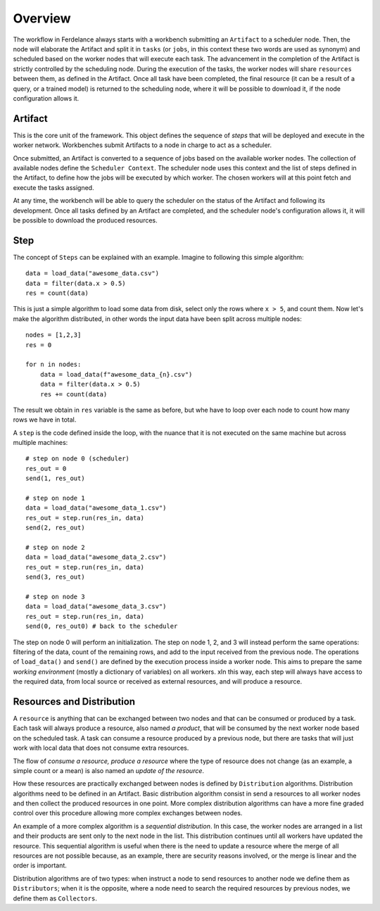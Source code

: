 ==============================
Overview
==============================

The workflow in Ferdelance always starts with a workbench submitting an ``Artifact`` to a scheduler node.
Then, the node will elaborate the Artifact and split it in ``tasks`` (or ``jobs``, in this context these two words are used as synonym) and scheduled based on the worker nodes that will execute each task.
The advancement in the completion of the Artifact is strictly controlled by the scheduling node.
During the execution of the tasks, the worker nodes will share ``resources`` between them, as defined in the Artifact.
Once all task have been completed, the final resource (it can be a result of a query, or a trained model) is returned to the scheduling node, where it will be possible to download it, if the node configuration allows it.


Artifact
==============================

This is the core unit of the framework.
This object defines the sequence of *steps* that will be deployed and execute in the worker network.
Workbenches submit Artifacts to a node in charge to act as a scheduler.

Once submitted, an Artifact is converted to a sequence of jobs based on the available worker nodes.
The collection of available nodes define the ``Scheduler Context``.
The scheduler node uses this context and the list of steps defined in the Artifact, to define how the jobs will be executed by which worker.
The chosen workers will at this point fetch and execute the tasks assigned.

At any time, the workbench will be able to query the scheduler on the status of the Artifact and following its development.
Once all tasks defined by an Artifact are completed, and the scheduler node's configuration allows it, it will be possible to download the produced resources.



Step
==============================

The concept of ``Steps`` can be explained with an example.
Imagine to following this simple algorithm::

    data = load_data("awesome_data.csv")
    data = filter(data.x > 0.5)
    res = count(data)

This is just a simple algorithm to load some data from disk, select only the rows where ``x > 5``, and count them.
Now let's make the algorithm distributed, in other words the input data have been split across multiple nodes::

    nodes = [1,2,3]
    res = 0

    for n in nodes:
        data = load_data(f"awesome_data_{n}.csv")
        data = filter(data.x > 0.5)
        res += count(data)

The result we obtain in ``res`` variable is the same as before, but whe have to loop over each node to count how many rows we have in total.

A ``step`` is the code defined inside the loop, with the nuance that it is not executed on the same machine but across multiple machines::

    # step on node 0 (scheduler)
    res_out = 0
    send(1, res_out)

    # step on node 1
    data = load_data("awesome_data_1.csv")
    res_out = step.run(res_in, data)
    send(2, res_out)

    # step on node 2
    data = load_data("awesome_data_2.csv")
    res_out = step.run(res_in, data)
    send(3, res_out)

    # step on node 3
    data = load_data("awesome_data_3.csv")
    res_out = step.run(res_in, data)
    send(0, res_out0) # back to the scheduler

The step on node 0 will perform an initialization.
The step on node 1, 2, and 3 will instead perform the same operations: filtering of the data, count of the remaining rows, and add to the input received from the previous node.
The operations of ``load_data()`` and ``send()`` are defined by the execution process inside a worker node.
This aims to prepare the same *working environment* (mostly a dictionary of variables) on all workers.
xIn this way, each step will always have access to the required data, from local source or received as external resources, and will produce a resource.


Resources and Distribution
==============================

A ``resource`` is anything that can be exchanged between two nodes and that can be consumed or produced by a task.
Each task will always produce a resource, also named *a product*, that will be consumed by the next worker node based on the scheduled task.
A task can consume a resource produced by a previous node, but there are tasks that will just work with local data that does not consume extra resources.

The flow of *consume a resource, produce a resource* where the type of resource does not change (as an example, a simple count or a mean) is also named an *update of the resource*.

How these resources are practically exchanged between nodes is defined by ``Distribution`` algorithms.
Distribution algorithms need to be defined in an Artifact.
Basic distribution algorithm consist in send a resources to all worker nodes and then collect the produced resources in one point.
More complex distribution algorithms can have a more fine graded control over this procedure allowing more complex exchanges between nodes.

An example of a more complex algorithm is a *sequential distribution*.
In this case, the worker nodes are arranged in a list and their products are sent only to the next node in the list.
This distribution continues until all workers have updated the resource.
This sequential algorithm is useful when there is the need to update a resource where the merge of all resources are not possible because, as an example, there are security reasons involved, or the merge is linear and the order is important.

Distribution algorithms are of two types: when instruct a node to send resources to another node we define them as ``Distributors``; when it is the opposite, where a node need to search the required resources by previous nodes, we define them as ``Collectors``.
